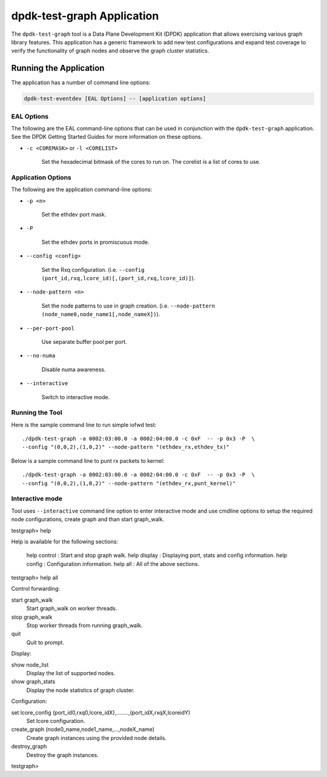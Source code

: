 ..  SPDX-License-Identifier: BSD-3-Clause
    Copyright(C) 2023 Marvell International Ltd.

dpdk-test-graph Application
===========================

The ``dpdk-test-graph`` tool is a Data Plane Development Kit (DPDK) application that allows
exercising various graph library features. This application has a generic framework to add
new test configurations and expand test coverage to verify the functionality of graph nodes
and observe the graph cluster statistics.

Running the Application
-----------------------

The application has a number of command line options:

.. code-block:: console

   dpdk-test-eventdev [EAL Options] -- [application options]

EAL Options
~~~~~~~~~~~

The following are the EAL command-line options that can be used in conjunction
with the ``dpdk-test-graph`` application.
See the DPDK Getting Started Guides for more information on these options.

*   ``-c <COREMASK>`` or ``-l <CORELIST>``

        Set the hexadecimal bitmask of the cores to run on. The corelist is a
        list of cores to use.

Application Options
~~~~~~~~~~~~~~~~~~~

The following are the application command-line options:

* ``-p <n>``

        Set the ethdev port mask.

* ``-P``

        Set the ethdev ports in promiscuous mode.

* ``--config <config>``

        Set the Rxq configuration.
        (i.e. ``--config (port_id,rxq,lcore_id)[,(port_id,rxq,lcore_id)]``).

* ``--node-pattern <n>``

        Set the node patterns to use in graph creation.
        (i.e. ``--node-pattern (node_name0,node_name1[,node_nameX])``).

* ``--per-port-pool``

        Use separate buffer pool per port.

* ``--no-numa``

        Disable numa awareness.

* ``--interactive``

        Switch to interactive mode.

Running the Tool
~~~~~~~~~~~~~~~~

Here is the sample command line to run simple iofwd test::

       ./dpdk-test-graph -a 0002:03:00.0 -a 0002:04:00.0 -c 0xF  -- -p 0x3 -P  \
       --config "(0,0,2),(1,0,2)" --node-pattern "(ethdev_rx,ethdev_tx)"

Below is a sample command line to punt rx packets to kernel::

       ./dpdk-test-graph -a 0002:03:00.0 -a 0002:04:00.0 -c 0xF  -- -p 0x3 -P  \
       --config "(0,0,2),(1,0,2)" --node-pattern "(ethdev_rx,punt_kernel)"

Interactive mode
~~~~~~~~~~~~~~~~

Tool uses ``--interactive`` command line option to enter interactive mode and use cmdline options
to setup the required node configurations, create graph and than start graph_walk.


testgraph> help

Help is available for the following sections:

    help control                    : Start and stop graph walk.
    help display                    : Displaying port, stats and config information.
    help config                     : Configuration information.
    help all                        : All of the above sections.

testgraph> help all

Control forwarding:

start graph_walk
 Start graph_walk on worker threads.

stop graph_walk
 Stop worker threads from running graph_walk.

quit
 Quit to prompt.


Display:

show node_list
 Display the list of supported nodes.

show graph_stats
 Display the node statistics of graph cluster.


Configuration:

set lcore_config (port_id0,rxq0,lcore_idX),........,(port_idX,rxqX,lcoreidY)
 Set lcore configuration.

create_graph (node0_name,node1_name,...,nodeX_name)
 Create graph instances using the provided node details.

destroy_graph
 Destroy the graph instances.

testgraph>
